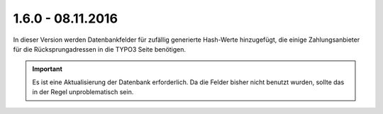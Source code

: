 .. ==================================================
.. FOR YOUR INFORMATION
.. --------------------------------------------------
.. -*- coding: utf-8 -*- with BOM.

1.6.0 - 08.11.2016
------------------

In dieser Version werden Datenbankfelder für zufällig generierte Hash-Werte hinzugefügt, die einige Zahlungsanbieter für die Rücksprungadressen in die TYPO3 Seite benötigen.

.. IMPORTANT::
   Es ist eine Aktualisierung der Datenbank erforderlich. Da die Felder bisher nicht benutzt wurden, sollte das in der Regel unproblematisch sein.